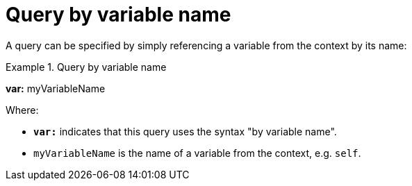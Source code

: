 = Query by variable name

A query can be specified by simply referencing a variable from the context by its name:

.Query by variable name
====
*var:* myVariableName
====

Where:

* *`var:`* indicates that this query uses the syntax "by variable name".
* `myVariableName` is the name of a variable from the context, e.g. `self`.